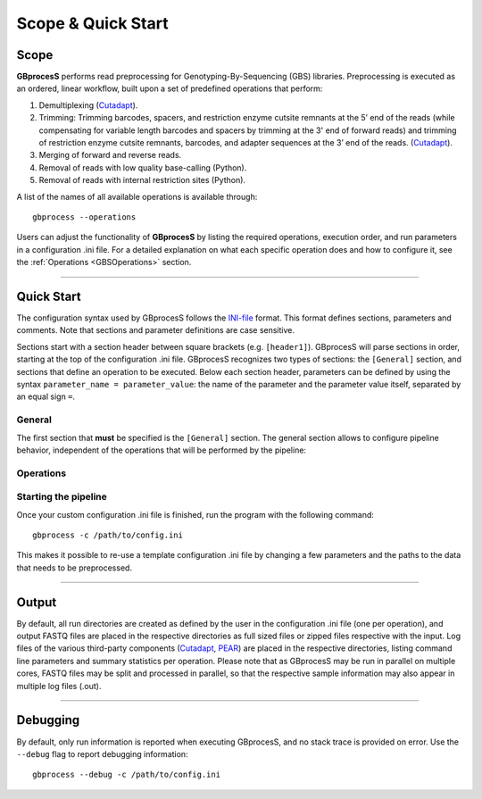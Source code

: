 ###################
Scope & Quick Start
###################

Scope 
-----

**GBprocesS** performs read preprocessing for Genotyping-By-Sequencing (GBS) libraries.
Preprocessing is executed as an ordered, linear workflow, built upon a set of predefined operations that perform:  

1. Demultiplexing (`Cutadapt <https://cutadapt.readthedocs.io/en/stable/>`_).
2. Trimming: Trimming barcodes, spacers, and restriction enzyme cutsite remnants at the 5’ end of the reads (while compensating for variable length barcodes and spacers by trimming at the 3' end of forward reads) and trimming of restriction enzyme cutsite remnants, barcodes, and adapter sequences at the 3’ end of the reads.
   (`Cutadapt <https://cutadapt.readthedocs.io/en/stable/>`_).
3. Merging of forward and reverse reads.
4. Removal of reads with low quality base-calling (Python).
5. Removal of reads with internal restriction sites (Python).

A list of the names of all available operations is available through::

    gbprocess --operations
    
Users can adjust the functionality of **GBprocesS** by listing the required operations, execution order, and run parameters in a configuration .ini file.
For a detailed explanation on what each specific operation does and how to configure it, see the :ref:`Operations <GBSOperations>` section.

----

Quick Start 
---------------------

The configuration syntax used by GBprocesS follows the `INI-file <https://en.wikipedia.org/wiki/INI_file>`_ format.
This format defines sections, parameters and comments. Note that sections and parameter definitions are case sensitive.

Sections start with a section header between square brackets (e.g. ``[header1]``). 
GBprocesS will parse sections in order, starting at the top of the configuration .ini file. 
GBprocesS recognizes two types of sections: the ``[General]`` section, 
and sections that define an operation to be executed. Below each section header, parameters can 
be defined by using the syntax ``parameter_name = parameter_value``:
the name of the parameter and the parameter value itself, separated by an equal sign ``=``. 

General
~~~~~~~

The first section that **must** be specified is the ``[General]`` section. The general section
allows to configure pipeline behavior, independent of the operations that will be performed
by the pipeline:

.. tabs::
   
   .. tab:: General example
   
		.. code-block:: ini

			[General]
			# Use 1 CPU core
			cores = 1
			# Location of the input files
			input_directory = /data/run/
			# Paired-end sequencing
			sequencing_type = pe
			# Template to parse the input files.
			## For example, 17146FL-13-01-01_S9_L002_R1_001.fastq.bz2: run = 17146FL-13-01-01_S9_L002; orientation = 1; extension = .fastq.bz2
			input_file_name_template = {run:24}_R{orientation:1}_001{extension:10}
			# Location to store temporary created files
			temp_dir = /tmp/

   .. tab:: Detailed explanation
    
		- ``cores`` *(int)* - Defines the maximum number of CPU cores used by GBprocesS.
		- ``input_directory`` *(str)* - Path to an existing directory that contains the .fastq files to be processed.
		- ``sequencing_type`` *(str)* - use either ``se`` for single-end reads or ``pe`` for paired-end reads .
		- ``input_file_name_template`` *(str)* - Template used to interprete the names of the input .fastq files in the ``input_directory``. 
		  The input_file_name_template follows a simplified syntax of format strings as 
		  described in `PEP 3101 <https://www.python.org/dev/peps/pep-3101/#id17/>`__. The template 
		  consists of text data that describes parts of the input file name that are considered constant
		  and and replacement fields (indicated by curly braces) that describe parts of the filenames that are 
		  stored as a property of the sample. These variable properties can be used later to determine the format 
		  of the output file names (see ``output_file_name_template`` in :ref:`Operations <GBSOperations>` section). The field name,
		  the element inside the curly braces of the replacement field, refers to the property name. Possible properties are:
		  ``{orientation}``, ``{run}``, ``{sample_name}`` and ``{extension}``. In the input_file_name_template,
		  the field name can be followed by a colon (``:``) and a number to indicate the width of the field in the input file name. 
		  This means that this part of the file name must be of equal length in all input .fastq files in the ``input_directory``.
		  Please note that if two adjacent fields do not have a specified width, it will not be possible to parse them,
		  as it is impossible to assign a part of the input file name to one field or the other. Thus, only one field may 
		  have unspecified width in the input_file_name_template, and for this field the maximum possible width is used.
		  In the example template ``{sample_name:3}_constant_text_{run:5}{extension:10}``, all file names in the input directory
		  start with a variable three character long sample name, followed by a constant part ``_constant_text_`` 
		  before the run name and the file extension, consisting of three and ten characters respectively. 
		- ``temp_dir`` *(str, optional)* - path to a directory to store the temporary files into. As a rule of thumb, this temporary directory 
		  must be able to hold approximately twice the amount of data present in ``input_directory``,
		  defaults to ``/tmp/``.


Operations
~~~~~~~~~~

.. tabs::
   
   .. tab:: Operations
   
		| Any section following the ``[General]`` section will be interpreted as being an operation added to the workflow.
		| There are **9** different available optional operations, each containing several parameters, the scheme below depicts these in a logical order. 
		| A detailed explanation of every possible operation can be found on :ref:`Operations <GBSOperations>`.
		
		.. image:: images/Workflow_operations.png
		   :width: 500
		
   .. tab:: Examples
   
		| Examples of config.ini files of four common types of data can be found on the :ref:`Examples <GBSexamples>` page.
		| These include:
	
			:ref:`Single-digest GBS and single-end sequencing <GBSexamplessinglesingle>`
			
			:ref:`Single-digest GBS and paired-end sequencing <GBSexamplessinglepaired>` (with or without merging)
			
			:ref:`Double-digest GBS and single-end sequencing <GBSexamplesdoublesingle>`
			
			:ref:`Double-digest GBS and paired-end sequencing <GBSexamplesdoublepaired>` (with or without merging)
			
			:ref:`Double-digest GBS and paired-end sequencing with spacers <GBSexamplesdoublepaired>` (with or without merging)
			
			:ref:`Processing sample sets that are already trimmed <GBSexamplesmerging>` (merging & quality filtering)


Starting the pipeline
~~~~~~~~~~~~~~~~~~~~~

Once your custom configuration .ini file is finished, run the program with the following command::
	
	gbprocess -c /path/to/config.ini

This makes it possible to re-use a template configuration .ini file by changing a few parameters and the paths to the data that needs to be preprocessed.

----

Output
------

By default, all run directories are created as defined by the user in the configuration .ini file (one per operation), and output FASTQ files are placed in the respective directories as full sized files or zipped files respective with the input.
Log files of the various third-party components (`Cutadapt <https://cutadapt.readthedocs.io/en/stable/>`_, `PEAR <https://www.ncbi.nlm.nih.gov/pmc/articles/PMC3933873/>`_) are placed in the respective directories, listing command line parameters and summary statistics per operation. Please note that as GBprocesS may be run in parallel on multiple cores, FASTQ files may be split and processed in parallel, so that the respective sample information may also appear in multiple log files (.out).

----

Debugging
---------
By default, only run information is reported when executing GBprocesS, and no stack trace is provided on error.
Use the ``--debug`` flag to report debugging information::

    gbprocess --debug -c /path/to/config.ini